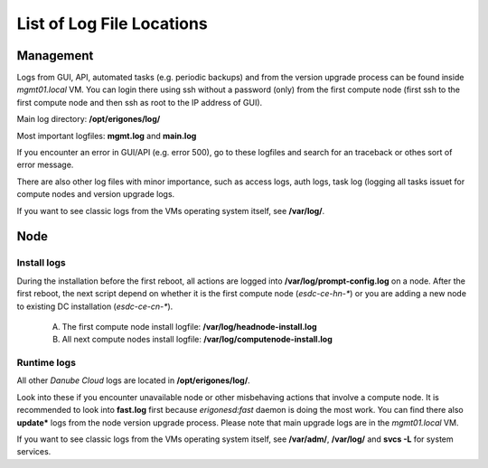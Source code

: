 .. _log_files:


List of Log File Locations
**************************

Management
##########

Logs from GUI, API, automated tasks (e.g. periodic backups) and from the version upgrade process can be found inside *mgmt01.local* VM. You can login there using ssh without a password (only) from the first compute node (first ssh to the first compute node and then ssh as root to the IP address of GUI).

Main log directory: **/opt/erigones/log/**

Most important logfiles: **mgmt.log** and **main.log**

If you encounter an error in GUI/API (e.g. error 500), go to these logfiles and search for an traceback or othes sort of error message.

There are also other log files with minor importance, such as access logs, auth logs, task log (logging all tasks issuet for compute nodes and version upgrade logs.

If you want to see classic logs from the VMs operating system itself, see **/var/log/**.


Node
#####

Install logs
============

During the installation before the first reboot, all actions are logged into **/var/log/prompt-config.log** on a node. After the first reboot, the next script depend on whether it is the first compute node (`esdc-ce-hn-*`) or you are adding a new node to existing DC installation (`esdc-ce-cn-*`).

    A) The first compute node install logfile: **/var/log/headnode-install.log**

    B) All next compute nodes install logfile: **/var/log/computenode-install.log**


Runtime logs
============

All other *Danube Cloud* logs are located in **/opt/erigones/log/**.

Look into these if you encounter unavailable node or other misbehaving actions that involve a compute node. It is recommended to look into **fast.log** first because `erigonesd:fast` daemon is doing the most work. You can find there also **update\*** logs from the node version upgrade process. Please note that main upgrade logs are in the *mgmt01.local* VM.

If you want to see classic logs from the VMs operating system itself, see **/var/adm/**, **/var/log/** and **svcs -L** for system services.
